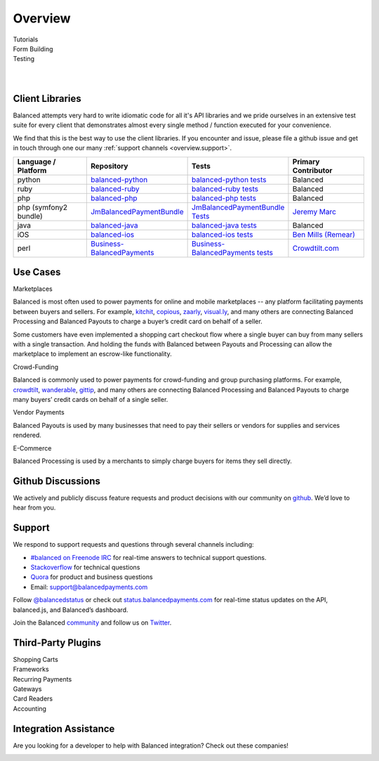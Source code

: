 Overview
========

.. container:: span6

   .. container:: header3

      Tutorials

   .. icon-box-widget::
     :box-classes: box box-block box-blue
     :icon-classes: icon icon-page

     :ref:`Collect credit card info <getting_started.collecting_card_info>`

   .. icon-box-widget::
     :box-classes: box box-block box-blue
     :icon-classes: icon icon-page

     :ref:`Charge a credit card <getting_started.charging_cards>`

   .. icon-box-widget::
     :box-classes: box box-block box-blue
     :icon-classes: icon icon-page

     :ref:`Collect bank account info <getting_started.collecting_bank_info>`

   .. icon-box-widget::
     :box-classes: box box-block box-blue
     :icon-classes: icon icon-page

     :ref:`Credit bank account <getting_started.credit_bank_account>`


.. container:: span6

   .. container:: header3

     Form Building

   .. icon-box-widget::
     :box-classes: box box-block box-turquoise
     :icon-classes: icon icon-page

     `Sample credit card form <http://jsfiddle.net/balanced/ZwhrA/>`_

   .. icon-box-widget::
     :box-classes: box box-block box-turquoise
     :icon-classes: icon icon-page

     `Sample bank account form <http://jsfiddle.net/balanced/ZwhrA/>`_


.. container:: span6

   .. container:: header3

     Testing

   .. icon-box-widget::
     :box-classes: box box-block box-purple
     :icon-classes: icon icon-page

     :ref:`Test bank account numbers <resources.test-credit-cards>`

   .. icon-box-widget::
     :box-classes: box box-block box-purple
     :icon-classes: icon icon-page

     :ref:`Test bank account numbers <resources.test-bank-accounts>`

.. clear::

.. _overview.use_cases:

|

|

Client Libraries
----------------

Balanced attempts very hard to write idiomatic code for all it's API libraries
and we pride ourselves in an extensive test suite for every client that
demonstrates almost every single method / function executed for your
convenience.

We find that this is the best way to use the client libraries. If you encounter
and issue, please file a github issue and get in touch through one our
many :ref:`support channels <overview.support>`.

.. list-table::
   :widths: 15 17 18 15
   :header-rows: 1
   :class: table table-hover

   * - Language / Platform
     - Repository
     - Tests
     - Primary Contributor
   * - python
     - `balanced-python`_
     - `balanced-python tests`_
     - Balanced
   * - ruby
     - `balanced-ruby`_
     - `balanced-ruby tests`_
     - Balanced
   * - php
     - `balanced-php`_
     - `balanced-php tests`_
     - Balanced
   * - php (symfony2 bundle)
     - `JmBalancedPaymentBundle <https://github.com/jeremymarc/JmBalancedPaymentBundle>`_
     - `JmBalancedPaymentBundle Tests <https://github.com/jeremymarc/JmBalancedPaymentBundle/tree/master/Tests>`_
     - `Jeremy Marc <https://twitter.com/jeremymarc>`_
   * - java
     - `balanced-java`_
     - `balanced-java tests`_
     - Balanced
   * - iOS
     - `balanced-ios`_
     - `balanced-ios tests`_
     - `Ben Mills (Remear)`_
   * - perl
     - `Business-BalancedPayments`_
     - `Business-BalancedPayments tests`_
     - `Crowdtilt.com`_
..   * - node
     - `balanced-node`_
     - `balanced-node tests`_
     - Balanced


.. _balanced-php: https://github.com/balanced/balanced-php
.. _balanced-php tests: https://github.com/balanced/balanced-php/tree/master/tests

.. _balanced-python: https://github.com/balanced/balanced-python
.. _balanced-python tests: https://github.com/balanced/balanced-python/tree/master/tests

.. _balanced-ruby: https://github.com/balanced/balanced-ruby
.. _balanced-ruby tests: https://github.com/balanced/balanced-ruby/tree/master/spec

.. _balanced-java: https://github.com/balanced/balanced-java
.. _balanced-java tests: https://github.com/balanced/balanced-java/tree/master/src/test

.. _balanced-node: https://github.com/balanced/balanced-node
.. _balanced-node tests: https://github.com/balanced/balanced-node/tree/master/test


.. _Business-BalancedPayments: https://github.com/Crowdtilt/Business-BalancedPayments
.. _Business-BalancedPayments tests: https://github.com/Crowdtilt/Business-BalancedPayments/tree/master/t

.. _balanced-ios: https://github.com/balanced/balanced-ios
.. _balanced-ios tests: https://github.com/balanced/balanced-ios/tree/master/BalancedTests


.. _Ben Mills (Remear): http://unfiniti.com


Use Cases
---------

.. container:: header3 mb-ten

  Marketplaces

Balanced is most often used to power payments for online and mobile
marketplaces -- any platform facilitating payments between buyers and
sellers. For example, `kitchit`_, `copious`_, `zaarly`_, `visual.ly`_,
and many others are connecting Balanced Processing and Balanced Payouts
to charge a buyer’s credit card on behalf of a seller.

Some customers have even implemented a shopping cart checkout flow where
a single buyer can buy from many sellers with a single transaction. And
holding the funds with Balanced between Payouts and Processing can allow
the marketplace to implement an escrow-like functionality.

.. container:: header3 mb-ten

  Crowd-Funding

Balanced is commonly used to power payments for crowd-funding and group
purchasing platforms. For example, `crowdtilt`_, `wanderable`_,
`gittip`_, and many others are connecting Balanced Processing and
Balanced Payouts to charge many buyers’ credit cards on behalf of a
single seller.

.. container:: header3 mb-ten

  Vendor Payments

Balanced Payouts is used by many businesses that need to pay their
sellers or vendors for supplies and services rendered.

.. container:: header3 mb-ten

  E-Commerce

Balanced Processing is used by a merchants to simply charge buyers for
items they sell directly.

.. _overview.github_issues:

Github Discussions
------------------

We actively and publicly discuss feature requests and product decisions
with our community on `github`_. We’d love to hear from you.


.. _overview.support:

Support
-------

We respond to support requests and questions through several channels
including:

-  `#balanced on Freenode IRC`_ for real-time answers to technical support questions.
-  `Stackoverflow`_ for technical questions
-  `Quora`_ for product and business questions
-  Email: `support@balancedpayments.com`_

Follow `@balancedstatus`_ or check out `status.balancedpayments.com`_
for real-time status updates on the API, balanced.js, and Balanced’s
dashboard.

Join the Balanced `community`_ and follow us on `Twitter`_.


Third-Party Plugins
------------------------

.. container:: section

  .. container:: header3

    Shopping Carts

  .. cssclass:: list-noindent

    - `Drupal Commerce <https://drupal.org/project/commerce_balanced_payments>`_
    - `WordPress <https://github.com/pmgarman/wp-balanced-payments>`_
    - `Easy Digital Downloads <https://easydigitaldownloads.com/extensions/balanced-payment-gateway/>`_
    - `Cart66 <http://cart66.com/cloud/payment-gateways/>`_
    - `Mijreh <http://www.mijireh.com/docs/payment-gateways/>`_
    - `Spree <http://guides.spreecommerce.com/developer/payments.html#supported-gateways>`_


.. container:: section

  .. container:: header3

    Frameworks

  .. cssclass:: list-noindent

    - `Meteor.js Package <https://github.com/ianserlin/meteor-balanced-payments>`_
    - `ActiveMerchant <https://github.com/Shopify/active_merchant#supported-direct-payment-gateways>`_


.. container:: section

  .. container:: header3

    Recurring Payments

  .. cssclass:: list-noindent

    - `Chargebee <http://www.chargebee.com/partners.html>`_


.. container:: section

  .. container:: header3

    Gateways

  .. cssclass:: list-noindent

    - `Spreedly <https://core.spreedly.com/manual/payment-gateways/balanced>`_
    - `Crowdtilt API/Crowdhoster - (Crowdfunding specific) <https://github.com/Crowdtilt/crowdtilt-api-spec/>`_


.. container:: section

  .. container:: header3

    Card Readers

  .. cssclass:: list-noindent

    - `Cardflight <https://getcardflight.com/>`_


.. container:: section

  .. container:: header3

    Accounting

  .. cssclass:: list-noindent

    .. image:: //static/img/logos/subledger.png
      :target: http://subledger.com/blog/rent-my-bikes-demo/


Integration Assistance
-----------------------

Are you looking for a developer to help with Balanced integration? Check out these companies!

.. image:: //static/img/logos/workmob@2x.png
  :target: https://theworkmob.com/integrations/balancedpayments
  :height: 50px
  :width: 236px


.. _kitchit: http://kitchit.com
.. _copious: http://copious.com
.. _zaarly: http://zaarly.com
.. _visual.ly: http://visual.ly

.. _Crowdtilt.com:
.. _crowdtilt: http://crowdtilt.com
.. _wanderable: http://wanderable.com
.. _Gittip: http://gittip.com

.. _ACH: http://en.wikipedia.org/wiki/Automated_Clearing_House
.. _open partnership: http://blog.gittip.com/post/28351995405/open-partnerships
.. _mitigate the risks of running a marketplace: https://github.com/gittip/www.gittip.com/issues/67
.. _payments infrastructure: https://github.com/gittip/www.gittip.com/pull/137
.. _visual design: https://github.com/gittip/www.gittip.com/issues/66#issuecomment-7439689
.. _fraud preventions systems: https://github.com/gvenkataraman/www.gittip.com/commit/ceb88e6f5e1eb7ae931cf2921866beccb49381b5
.. _discussed pricing decisions: https://github.com/balanced/balanced-api/issues/48
.. _Github: https://github.com/balanced/balanced-api/issues
.. _#balanced on Freenode IRC: http://webchat.freenode.net/?channels=balanced&uio=MTE9OTIaf
.. _Stackoverflow: https://stackoverflow.com/questions/tagged/balanced-payments
.. _Quora: https://quora.com/balanced
.. _support@balancedpayments.com: mailto:support@balancedpayments.com
.. _@balancedstatus: https://twitter.com/balancedstatus
.. _Twitter: https://twitter.com/balanced
.. _status.balancedpayments.com: https://status.balancedpayments.com/
.. _community: https://www.balancedpayments.com/community

.. _Rent My Bike: http://rentmybike.heroku.com

.. _this Github issue: https://github.com/balanced/balanced-api/issues/315